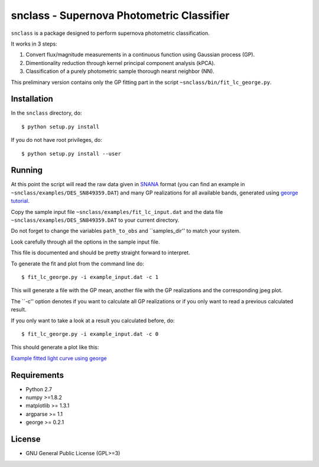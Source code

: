 snclass - Supernova Photometric Classifier
==========================================

``snclass`` is a package designed to perform supernova photometric classification.

It works in 3 steps:

#. Convert flux/magnitude measurements in a continuous function using Gaussian process (GP). 
#. Dimentionality reduction through kernel principal component analysis (kPCA). 
#. Classification of a purely photometric sample thorough nearst neighbor (NN).  


This preliminary version contains only the GP fitting part in the script ``~snclass/bin/fit_lc_george.py``.

Installation
************

In the ``snclass`` directory, do::

    $ python setup.py install

If you do not have root privileges, do::

    $ python setup.py install --user


Running
********

At this point the script will read the raw data given in `SNANA <http://das.sdss2.org/ge/sample/sdsssn/SNANA-PUBLIC/>`_ format
(you can find an example in ``~snclass/examples/DES_SN849359.DAT``) and many GP realizations for all available bands, generated using `george tutorial <https://github.com/dfm/george/blob/master/docs/_code/model.py>`_.

Copy the sample input file  ``~snclass/examples/fit_lc_input.dat``  and the data file ``~snclass/examples/DES_SN849359.DAT``  to your current directory.


Do not forget to change the variables ``path_to_obs`` and  ``samples_dir'' to match your system.

Look carefully through all the options in the sample input file.

This file is documented and should be pretty straight forward to interpret. 


To generate the fit and plot from the command line do::

    $ fit_lc_george.py -i example_input.dat -c 1

This will generate a file with the GP mean, another file with the GP realizations and the corresponding jpeg plot.

The ``-c'' option denotes if you want to calculate all GP realizations or if you only want to read a previous calculated result.

If you only want to take a look at a result you calculated before, do::

    $ fit_lc_george.py -i example_input.dat -c 0


This should generate a plot like this:

`Example fitted light curve using george <https://github.com/emilleishida/snclass/blob/emille_dev/examples/gp-results.png>`_




Requirements
************

* Python 2.7
* numpy >=1.8.2
* matplotlib >= 1.3.1     
* argparse >= 1.1
* george >= 0.2.1


License
********

* GNU General Public License (GPL>=3)


